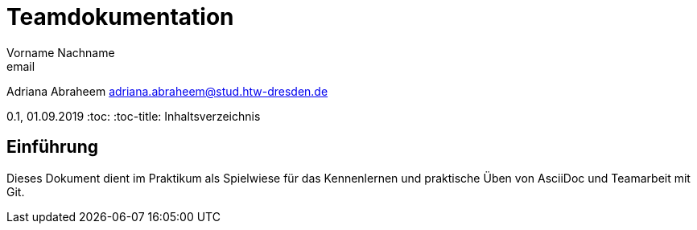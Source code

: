 = Teamdokumentation
Vorname Nachname <email>

Adriana Abraheem adriana.abraheem@stud.htw-dresden.de

0.1, 01.09.2019
:toc:
:toc-title: Inhaltsverzeichnis
// Platzhalter für weitere Dokumenten-Attribute

== Einführung
Dieses Dokument dient im Praktikum als Spielwiese für das Kennenlernen und praktische Üben von AsciiDoc und Teamarbeit mit Git.
